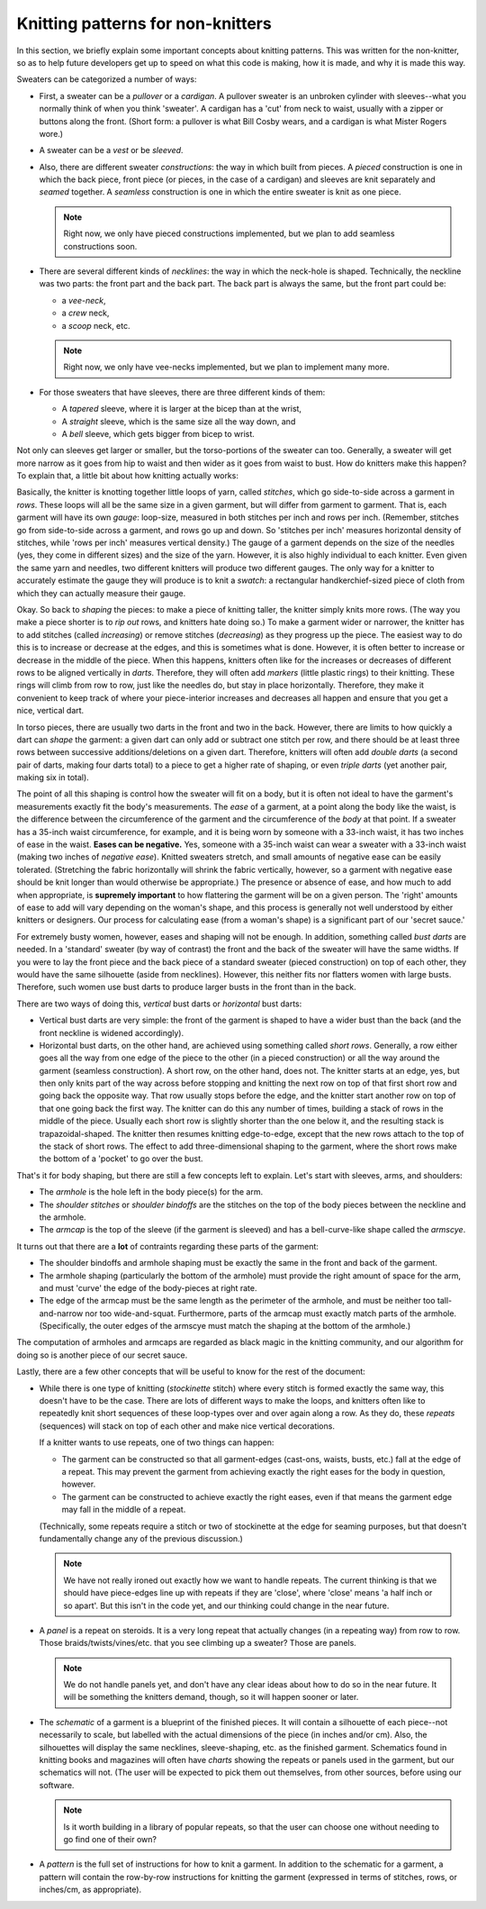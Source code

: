 
==================================================
Knitting patterns for non-knitters
==================================================

In this section, we briefly explain some important concepts about
knitting patterns. This was written for the non-knitter, so as to help
future developers get up to speed on what this code is making, how it
is made, and why it is made this way.

Sweaters can be categorized a number of ways:

* First, a sweater can be a *pullover* or a *cardigan*. A pullover
  sweater is an unbroken cylinder with sleeves--what you normally
  think of when you think 'sweater'. A cardigan has a
  'cut' from neck to waist, usually with a zipper or buttons along the
  front. (Short form: a pullover is what Bill Cosby wears, and a
  cardigan is what Mister Rogers wore.) 

* A sweater can be a *vest* or be *sleeved*.

* Also, there are different sweater *constructions*: the way in which
  built from pieces. A *pieced* construction is one in which the back
  piece, front piece (or pieces, in the case of a cardigan) and
  sleeves are knit separately and *seamed* together. A *seamless*
  construction is one in which the entire sweater is knit as one
  piece.

  .. note::
    Right now, we only have pieced constructions implemented, but we
    plan to add seamless constructions soon.

* There are several different kinds of *necklines*: the way in which
  the neck-hole is shaped. Technically, the neckline was two parts:
  the front part and the back part. The back part is always the same,
  but the front part could be:
  
  * a *vee-neck*,

  * a *crew* neck,

  * a *scoop* neck, etc.


  .. note::
    Right now, we only have vee-necks implemented, but we plan to
    implement many more.

* For those sweaters that have sleeves, there are three different
  kinds of them:

  * A *tapered* sleeve, where it is larger at the bicep than at the
    wrist,

  * A *straight* sleeve, which is the same size all the way down, and

  * A *bell* sleeve, which gets bigger from bicep to wrist.

Not only can sleeves get larger or smaller, but the torso-portions of
the sweater can too. Generally, a sweater will get more narrow as it
goes from hip to waist and then wider as it goes from waist to
bust. How do knitters make this happen? To explain that, a little bit
about how knitting actually works:

Basically, the knitter is knotting together little loops of yarn,
called *stitches*, which go side-to-side across a garment in
*rows*. These loops will all be the same size in a given garment, but
will differ from garment to garment. That is, each garment will have
its own *gauge*: loop-size, measured in both stitches per inch and
rows per inch. (Remember, stitches go from side-to-side across a
garment, and rows go up and down. So 'stitches per inch' measures
horizontal density of stitches, while 'rows per inch' measures
vertical density.) The gauge of a garment depends on the size of the
needles (yes, they come in different sizes) and the size of the
yarn. However, it is also highly individual to each knitter. Even
given the same yarn and needles, two different knitters will produce
two different gauges. The only way for a knitter to accurately
estimate the gauge they will produce is to knit a *swatch*: a
rectangular handkerchief-sized piece of cloth from which they can
actually measure their gauge.


Okay. So back to *shaping* the pieces: to make a piece of knitting
taller, the knitter simply knits more rows. (The way you make a piece
shorter is to *rip out* rows, and knitters hate doing so.) To make a
garment wider or narrower, the knitter has to add stitches (called
*increasing*) or remove stitches (*decreasing*) as they progress up
the piece. The easiest way to do this is to increase or decrease at
the edges, and this is sometimes what is done. However, it is often
better to increase or decrease in the middle of the piece. When this
happens, knitters often like for the increases or decreases of
different rows to be aligned vertically in *darts*. Therefore, they will often
add *markers* (little plastic rings) to their knitting. These rings
will climb from row to row, just like the needles do, but stay in
place horizontally. Therefore, they make it convenient to keep track
of where your piece-interior increases and decreases all happen and
ensure that you get a nice, vertical dart. 

In torso pieces, there are usually two darts in the front and two in
the back. However, there are limits to how quickly a dart can *shape*
the garment: a given dart can only add or subtract one stitch per row,
and there should be at least three rows between successive
additions/deletions on a given dart. Therefore, knitters will often
add *double darts* (a second pair of darts, making four darts total)
to a piece to get a higher rate of shaping, or even *triple darts*
(yet another pair, making six in total). 

The point of all this shaping is control how the sweater will fit on a
body, but it is often not ideal to have the garment's measurements
exactly fit the body's measurements.  The *ease* of a garment, at a
point along the body like the waist, is the difference between the
circumference of the garment and the circumference of the *body* at
that point. If a sweater has a 35-inch waist circumference, for
example, and it is being worn by someone with a 33-inch waist, it has
two inches of ease in the waist. **Eases can be negative.** Yes,
someone with a 35-inch waist can wear a sweater with a 33-inch waist
(making two inches of *negative ease*). Knitted sweaters stretch, and
small amounts of negative ease can be easily tolerated. (Stretching
the fabric horizontally will shrink the fabric vertically, however, so
a garment with negative ease should be knit longer than would
otherwise be appropriate.) The presence or absence of ease, and how
much to add when appropriate, is **supremely important** to how
flattering the garment will be on a given person. The 'right' amounts
of ease to add will vary depending on the woman's shape, and this
process is generally not well understood by either knitters or
designers. Our process for calculating ease (from a woman's shape) is
a significant part of our 'secret sauce.'

For extremely busty women, however, eases and shaping will not be
enough. In addition, something called *bust darts* are needed.  In a
'standard' sweater (by way of contrast) the front and the back of the
sweater will have the same widths. If you were to lay the front piece
and the back piece of a standard sweater (pieced construction) on top
of each other, they would have the same silhouette (aside from
necklines). However, this neither fits nor flatters women with large
busts. Therefore, such women use bust darts to produce larger busts in
the front than in the back. 

There are two ways of doing this, *vertical* bust darts or
*horizontal* bust darts:

* Vertical bust darts are very simple: the front of the garment is
  shaped to have a wider bust than the back (and the front neckline is
  widened accordingly).

* Horizontal bust darts, on the other hand, are achieved using
  something called *short rows*. Generally, a row either goes all the
  way from one edge of the piece to the other (in a pieced
  construction) or all the way around the garment (seamless
  construction). A short row, on the other hand, does not. The knitter
  starts at an edge, yes, but then only knits part of the way across
  before stopping and knitting the next row on top of that first short
  row and going back the opposite way. That row usually stops before
  the edge, and the knitter start another row on top of that one going
  back the first way. The knitter can do this any number of times,
  building a stack of rows in the middle of the piece. Usually each
  short row is slightly shorter than the one below it, and the
  resulting stack is trapazoidal-shaped. The knitter then resumes
  knitting edge-to-edge, except that the new rows attach to the top of
  the stack of short rows. The effect to add three-dimensional shaping
  to the garment, where the short rows make the bottom of a 'pocket'
  to go over the bust.

That's it for body shaping, but there are still a few concepts left to
explain. Let's start with sleeves, arms, and shoulders: 

* The *armhole* is the hole left in the body piece(s) for the arm. 

* The *shoulder stitches* or *shoulder bindoffs* are the stitches on
  the top of the body pieces between the neckline and the armhole.

* The *armcap* is the top of the sleeve (if the garment is sleeved)
  and has a bell-curve-like shape called the *armscye*. 

It turns out that there are a **lot** of contraints regarding these
parts of the garment:

* The shoulder bindoffs and armhole shaping must be exactly the same
  in the front and back of the garment.

* The armhole shaping (particularly the bottom of the armhole) must
  provide the right amount of space for the arm, and must 'curve' the
  edge of the body-pieces at right rate.

* The edge of the armcap must be the same length as the perimeter of
  the armhole, and must be neither too tall-and-narrow nor too
  wide-and-squat. Furthermore, parts of the armcap must exactly match
  parts of the armhole. (Specifically, the outer edges of the armscye
  must match the shaping at the bottom of the armhole.)

The computation of armholes and armcaps are regarded as black magic in
the knitting community, and our algorithm for doing so is another
piece of our secret sauce.

Lastly, there are a few other concepts that will be useful to know for
the rest of the document:

* While there is one type of knitting (*stockinette* stitch) where
  every stitch is formed exactly the same way, this doesn't have to be
  the case. There are lots of different ways to make the loops, and
  knitters often like to repeatedly knit short sequences of these
  loop-types over and over again along a row. As they do, these
  *repeats* (sequences) will stack on top of each other and make nice
  vertical decorations.

  If a knitter wants to use repeats, one of two things can happen:

  * The garment can be constructed so that all garment-edges
    (cast-ons, waists, busts, etc.) fall at the edge of a
    repeat. This may prevent the garment from achieving exactly the
    right eases for the body in question, however.

  * The garment can be constructed to achieve exactly the right eases,
    even if that means the garment edge may fall in the middle of a
    repeat. 

  (Technically, some repeats require a stitch or two of
  stockinette at the edge for seaming purposes, but that doesn't
  fundamentally change any of the previous discussion.)

  .. note::
     We have not really ironed out exactly how we want to handle
     repeats. The current thinking is that we should have piece-edges
     line up with repeats if they are 'close', where 'close' means 'a
     half inch or so apart'. But this isn't in the code yet, and our
     thinking could change in the near future.

* A *panel* is a repeat on steroids. It is a very long repeat that
  actually changes (in a repeating way) from row to row. Those
  braids/twists/vines/etc. that you see climbing up a sweater? Those
  are panels. 

  .. note::
    We do not handle panels yet, and don't have any clear ideas about
    how to do so in the near future. It will be something the knitters
    demand, though, so it will happen sooner or later.



* The *schematic* of a garment is a blueprint of the finished
  pieces. It will contain a silhouette of each piece--not necessarily
  to scale, but labelled with the actual dimensions of the piece (in
  inches and/or cm). Also, the silhouettes will display the same
  necklines, sleeve-shaping, etc. as the finished garment. Schematics
  found in knitting books and magazines will often have *charts*
  showing the repeats or panels used in the garment, but our
  schematics will not. (The user will be expected to pick them out
  themselves, from other sources, before using our software.

  .. note::
    Is it worth building in a library of popular repeats, so that the
    user can choose one without needing to go find one of their own?

* A *pattern* is the full set of instructions for how to knit a
  garment. In addition to the schematic for a garment, a pattern will
  contain the row-by-row instructions for knitting the garment
  (expressed in terms of stitches, rows, or inches/cm, as appropriate).


